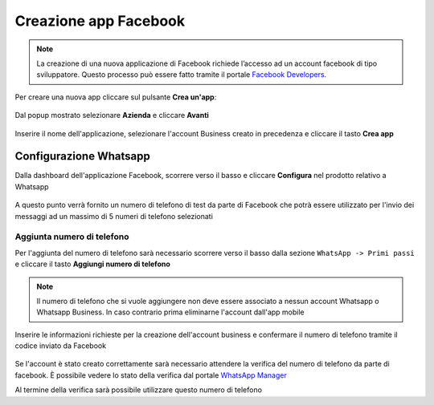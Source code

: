 ======================
Creazione app Facebook
======================

.. note:: La creazione di una nuova applicazione di Facebook richiede l’accesso ad un account facebook di tipo sviluppatore. Questo processo può essere fatto tramite il portale `Facebook Developers <https://developers.facebook.com/apps/>`_.

Per creare una nuova app cliccare sul pulsante **Crea un'app**:

.. figure:: /images/Whatsapp/Business/app-1.png

Dal popup mostrato selezionare **Azienda** e cliccare **Avanti**

.. figure:: /images/Whatsapp/Business/app-2.png

Inserire il nome dell'applicazione, selezionare l'account Business creato in precedenza e cliccare il tasto **Crea app**

.. figure:: /images/Whatsapp/Business/app-3.png


Configurazione Whatsapp
#######################

Dalla dashboard dell'applicazione Facebook, scorrere verso il basso e cliccare **Configura** nel prodotto relativo a Whatsapp

.. figure:: /images/Whatsapp/Business/add-whatsapp.gif

A questo punto verrà fornito un numero di telefono di test da parte di Facebook che potrà essere utilizzato per l'invio dei messaggi ad un massimo di 5 numeri di telefono selezionati


Aggiunta numero di telefono
***************************

Per l'aggiunta del numero di telefono sarà necessario scorrere verso il basso dalla sezione ``WhatsApp -> Primi passi`` e cliccare il tasto **Aggiungi numero di telefono**

.. figure:: /images/Whatsapp/Business/app-4.png

.. note:: Il numero di telefono che si vuole aggiungere non deve essere associato a nessun account Whatsapp o Whatsapp Business. In caso contrario prima eliminarne l'account dall'app mobile

Inserire le informazioni richieste per la creazione dell'account business e confermare il numero di telefono tramite il codice inviato da Facebook

.. figure:: /images/Whatsapp/Business/app-5.png

Se l'account è stato creato correttamente sarà necessario attendere la verifica del numero di telefono da parte di facebook. È possibile vedere lo stato della verifica dal portale `WhatsApp Manager <https://business.facebook.com/wa/manage/home>`_

Al termine della verifica sarà possibile utilizzare questo numero di telefono